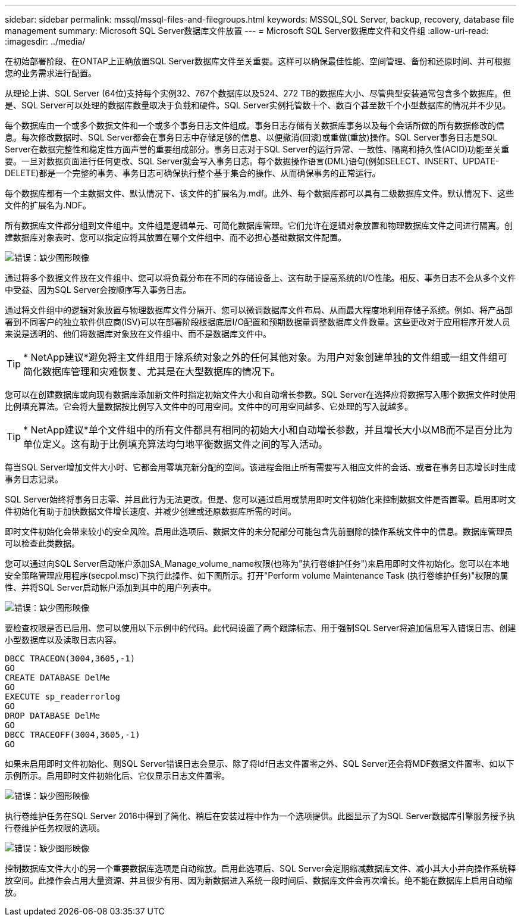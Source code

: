 ---
sidebar: sidebar 
permalink: mssql/mssql-files-and-filegroups.html 
keywords: MSSQL,SQL Server, backup, recovery, database file management 
summary: Microsoft SQL Server数据库文件放置 
---
= Microsoft SQL Server数据库文件和文件组
:allow-uri-read: 
:imagesdir: ../media/


[role="lead"]
在初始部署阶段、在ONTAP上正确放置SQL Server数据库文件至关重要。这样可以确保最佳性能、空间管理、备份和还原时间、并可根据您的业务需求进行配置。

从理论上讲、SQL Server (64位)支持每个实例32、767个数据库以及524、272 TB的数据库大小、尽管典型安装通常包含多个数据库。但是、SQL Server可以处理的数据库数量取决于负载和硬件。SQL Server实例托管数十个、数百个甚至数千个小型数据库的情况并不少见。

每个数据库由一个或多个数据文件和一个或多个事务日志文件组成。事务日志存储有关数据库事务以及每个会话所做的所有数据修改的信息。每次修改数据时、SQL Server都会在事务日志中存储足够的信息、以便撤消(回滚)或重做(重放)操作。SQL Server事务日志是SQL Server在数据完整性和稳定性方面声誉的重要组成部分。事务日志对于SQL Server的运行异常、一致性、隔离和持久性(ACID)功能至关重要。一旦对数据页面进行任何更改、SQL Server就会写入事务日志。每个数据操作语言(DML)语句(例如SELECT、INSERT、UPDATE-DELETE)都是一个完整的事务、事务日志可确保执行整个基于集合的操作、从而确保事务的正常运行。

每个数据库都有一个主数据文件、默认情况下、该文件的扩展名为.mdf。此外、每个数据库都可以具有二级数据库文件。默认情况下、这些文件的扩展名为.NDF。

所有数据库文件都分组到文件组中。文件组是逻辑单元、可简化数据库管理。它们允许在逻辑对象放置和物理数据库文件之间进行隔离。创建数据库对象表时、您可以指定应将其放置在哪个文件组中、而不必担心基础数据文件配置。

image:mssql-filegroups.png["错误：缺少图形映像"]

通过将多个数据文件放在文件组中、您可以将负载分布在不同的存储设备上、这有助于提高系统的I/O性能。相反、事务日志不会从多个文件中受益、因为SQL Server会按顺序写入事务日志。

通过将文件组中的逻辑对象放置与物理数据库文件分隔开、您可以微调数据库文件布局、从而最大程度地利用存储子系统。例如、将产品部署到不同客户的独立软件供应商(ISV)可以在部署阶段根据底层I/O配置和预期数据量调整数据库文件数量。这些更改对于应用程序开发人员来说是透明的、他们将数据库对象放在文件组中、而不是数据库文件中。


TIP: * NetApp建议*避免将主文件组用于除系统对象之外的任何其他对象。为用户对象创建单独的文件组或一组文件组可简化数据库管理和灾难恢复、尤其是在大型数据库的情况下。

您可以在创建数据库或向现有数据库添加新文件时指定初始文件大小和自动增长参数。SQL Server在选择应将数据写入哪个数据文件时使用比例填充算法。它会将大量数据按比例写入文件中的可用空间。文件中的可用空间越多、它处理的写入就越多。


TIP: * NetApp建议*单个文件组中的所有文件都具有相同的初始大小和自动增长参数，并且增长大小以MB而不是百分比为单位定义。这有助于比例填充算法均匀地平衡数据文件之间的写入活动。

每当SQL Server增加文件大小时、它都会用零填充新分配的空间。该进程会阻止所有需要写入相应文件的会话、或者在事务日志增长时生成事务日志记录。

SQL Server始终将事务日志零、并且此行为无法更改。但是、您可以通过启用或禁用即时文件初始化来控制数据文件是否置零。启用即时文件初始化有助于加快数据文件增长速度、并减少创建或还原数据库所需的时间。

即时文件初始化会带来较小的安全风险。启用此选项后、数据文件的未分配部分可能包含先前删除的操作系统文件中的信息。数据库管理员可以检查此类数据。

您可以通过向SQL Server启动帐户添加SA_Manage_volume_name权限(也称为"执行卷维护任务")来启用即时文件初始化。您可以在本地安全策略管理应用程序(secpol.msc)下执行此操作、如下图所示。打开"Perform volume Maintenance Task (执行卷维护任务)"权限的属性、并将SQL Server启动帐户添加到其中的用户列表中。

image:mssql-security-policy.png["错误：缺少图形映像"]

要检查权限是否已启用、您可以使用以下示例中的代码。此代码设置了两个跟踪标志、用于强制SQL Server将追加信息写入错误日志、创建小型数据库以及读取日志内容。

....
DBCC TRACEON(3004,3605,-1)
GO
CREATE DATABASE DelMe
GO
EXECUTE sp_readerrorlog
GO
DROP DATABASE DelMe
GO
DBCC TRACEOFF(3004,3605,-1)
GO
....
如果未启用即时文件初始化、则SQL Server错误日志会显示、除了将ldf日志文件置零之外、SQL Server还会将MDF数据文件置零、如以下示例所示。启用即时文件初始化后、它仅显示日志文件置零。

image:mssql-zeroing.png["错误：缺少图形映像"]

执行卷维护任务在SQL Server 2016中得到了简化、稍后在安装过程中作为一个选项提供。此图显示了为SQL Server数据库引擎服务授予执行卷维护任务权限的选项。

image:mssql-maintenance.png["错误：缺少图形映像"]

控制数据库文件大小的另一个重要数据库选项是自动缩放。启用此选项后、SQL Server会定期缩减数据库文件、减小其大小并向操作系统释放空间。此操作会占用大量资源、并且很少有用、因为新数据进入系统一段时间后、数据库文件会再次增长。绝不能在数据库上启用自动缩放。
